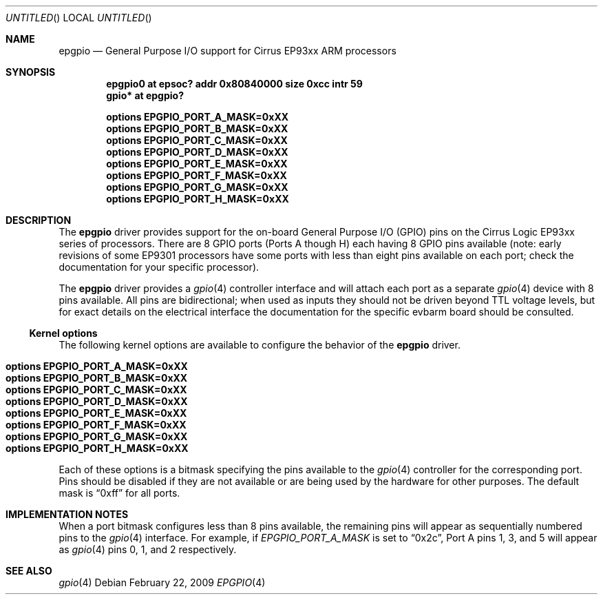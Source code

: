 .\" $NetBSD: epgpio.4,v 1.1 2009/02/27 03:13:55 kenh Exp $
.\"
.\" Copyright (c) 2009 Ken Hornstein.
.\" All rights reserved
.\"
.\" Redistribution and use in source and binary forms, with or without
.\" modification, are permitted provided that the following conditions
.\" are met:
.\" 1. Redistributions of source code must retain the above copyright
.\"    notice, this list of conditions and the following disclaimer.
.\" 2. Redistributions in binary form must reproduce the above copyright
.\"    notice, this list of conditions and the following disclaimer in the
.\"    documentation and/or other materials provided with the distribution.
.\"
.\" THIS SOFTWARE IS PROVIDED BY THE AUTHOR AND CONTRIBUTORS ``AS IS'' AND
.\" ANY EXPRESS OR IMPLIED WARRANTIES, INCLUDING, BUT NOT LIMITED TO, THE
.\" IMPLIED WARRANTIES OF MERCHANTABILITY AND FITNESS FOR A PARTICULAR PURPOSE
.\" ARE DISCLAIMED.  IN NO EVENT SHALL THE AUTHOR OR CONTRIBUTORS BE LIABLE
.\" FOR ANY DIRECT, INDIRECT, INCIDENTAL, SPECIAL, EXEMPLARY, OR CONSEQUENTIAL
.\" DAMAGES (INCLUDING, BUT NOT LIMITED TO, PROCUREMENT OF SUBSTITUTE GOODS
.\" OR SERVICES; LOSS OF USE, DATA, OR PROFITS; OR BUSINESS INTERRUPTION)
.\" HOWEVER CAUSED AND ON ANY THEORY OF LIABILITY, WHETHER IN CONTRACT, STRICT
.\" LIABILITY, OR TORT (INCLUDING NEGLIGENCE OR OTHERWISE) ARISING IN ANY WAY
.\" OUT OF THE USE OF THIS SOFTWARE, EVEN IF ADVISED OF THE POSSIBILITY OF
.\" SUCH DAMAGE.
.\"
.Dd February 22, 2009
.Os
.Dt EPGPIO 4
.Sh NAME
.Nm epgpio
.Nd General Purpose I/O support for Cirrus EP93xx ARM processors
.Sh SYNOPSIS
.Cd "epgpio0 at epsoc? addr 0x80840000 size 0xcc intr 59"
.Cd "gpio* at epgpio?"
.Pp
.Cd options EPGPIO_PORT_A_MASK=0xXX
.Cd options EPGPIO_PORT_B_MASK=0xXX
.Cd options EPGPIO_PORT_C_MASK=0xXX
.Cd options EPGPIO_PORT_D_MASK=0xXX
.Cd options EPGPIO_PORT_E_MASK=0xXX
.Cd options EPGPIO_PORT_F_MASK=0xXX
.Cd options EPGPIO_PORT_G_MASK=0xXX
.Cd options EPGPIO_PORT_H_MASK=0xXX
.Sh DESCRIPTION
The
.Nm
driver provides support for the on-board General Purpose I/O (GPIO) pins on
the Cirrus Logic EP93xx series of processors.  There are 8 GPIO ports (Ports
A though H) each having 8 GPIO pins available (note: early revisions of
some EP9301 processors have some ports with less than eight pins available
on each port; check the documentation for your specific processor).
.Pp
The
.Nm
driver provides a
.Xr gpio 4
controller interface and will attach each port as a separate
.Xr gpio 4
device with 8 pins available.  All pins are bidirectional; when used
as inputs they should not be driven beyond TTL voltage levels, but
for exact details on the electrical interface the documentation for
the specific evbarm board should be consulted.
.Ss Kernel options
The following kernel options are available to configure the behavior of the
.Nm
driver.
.Pp
.Bl -tag -width "options" -compact
.It Cd options EPGPIO_PORT_A_MASK=0xXX
.It Cd options EPGPIO_PORT_B_MASK=0xXX
.It Cd options EPGPIO_PORT_C_MASK=0xXX
.It Cd options EPGPIO_PORT_D_MASK=0xXX
.It Cd options EPGPIO_PORT_E_MASK=0xXX
.It Cd options EPGPIO_PORT_F_MASK=0xXX
.It Cd options EPGPIO_PORT_G_MASK=0xXX
.It Cd options EPGPIO_PORT_H_MASK=0xXX
.El
.Pp
Each of these options is a bitmask specifying the pins available to the
.Xr gpio 4
controller for the corresponding port.  Pins should be disabled if they
are not available or are being used by the hardware for other purposes.
The default mask is
.Dq 0xff
for all ports.
.Pp
.Sh IMPLEMENTATION NOTES
When a port bitmask configures less than 8 pins available, the remaining
pins will appear as sequentially numbered pins to the
.Xr gpio 4
interface.  For example, if
.Em EPGPIO_PORT_A_MASK
is set to
.Dq 0x2c ,
Port A pins 1, 3, and 5 will appear as
.Xr gpio 4
pins 0, 1, and 2 respectively.
.Sh SEE ALSO
.Xr gpio 4
